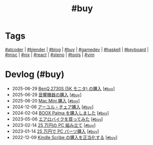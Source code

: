 #+TITLE: #buy

* Tags

[[/tags/atcoder.org][#atcoder]] | [[/tags/blender.org][#blender]] | [[/tags/blog.org][#blog]] | [[/tags/buy.org][#buy]] | [[/tags/gamedev.org][#gamedev]] | [[/tags/haskell.org][#haskell]] | [[/tags/keyboard.org][#keyboard]] | [[/tags/misc.org][#misc]] | [[/tags/nix.org][#nix]] | [[/tags/react.org][#react]] | [[/tags/steno.org][#steno]] | [[/tags/tools.org][#tools]] | [[/tags/vim.org][#vim]]

* Devlog (#buy)
#+ATTR_HTML: :class sitemap
- @@html:<date>2025-06-29</date>@@ [[file:/2025-06-29-benq-pd2730s.org][BenQ 2730S (5K モニタ) の購入]] [@@html:<a href="/tags/buy.html" class="org-tag"><code>#buy</code></a>@@]
- @@html:<date>2025-06-29</date>@@ [[file:/2025-06-29-audio.org][音響機器の購入]] [@@html:<a href="/tags/buy.html" class="org-tag"><code>#buy</code></a>@@]
- @@html:<date>2025-06-20</date>@@ [[file:/2025-06-20-mac-mini.org][Mac Mini 購入]] [@@html:<a href="/tags/buy.html" class="org-tag"><code>#buy</code></a>@@]
- @@html:<date>2024-12-06</date>@@ [[file:/2024-12-06-ayur-chair.org][アーユル・チェア購入]] [@@html:<a href="/tags/buy.html" class="org-tag"><code>#buy</code></a>@@]
- @@html:<date>2024-02-04</date>@@ [[file:/2024-02-04-boox-palma.org][BOOX Palma を購入しました]] [@@html:<a href="/tags/buy.html" class="org-tag"><code>#buy</code></a>@@]
- @@html:<date>2023-05-06</date>@@ [[file:/2023-05-06-exercise-bike.org][エアロバイクを買ってみた]] [@@html:<a href="/tags/buy.html" class="org-tag"><code>#buy</code></a>@@]
- @@html:<date>2023-02-14</date>@@ [[file:/2023-02-14-setup-new-machine.org][25 万円の PC 組み立て]] [@@html:<a href="/tags/buy.html" class="org-tag"><code>#buy</code></a>@@]
- @@html:<date>2023-01-14</date>@@ [[file:/2023-01-14-buy-new-machine.org][25 万円で PC パーツ購入]] [@@html:<a href="/tags/buy.html" class="org-tag"><code>#buy</code></a>@@]
- @@html:<date>2022-12-09</date>@@ [[file:/2022-12-09-kindle-scribe.org][Kindle Scribe の購入を正当化する]] [@@html:<a href="/tags/buy.html" class="org-tag"><code>#buy</code></a>@@]
